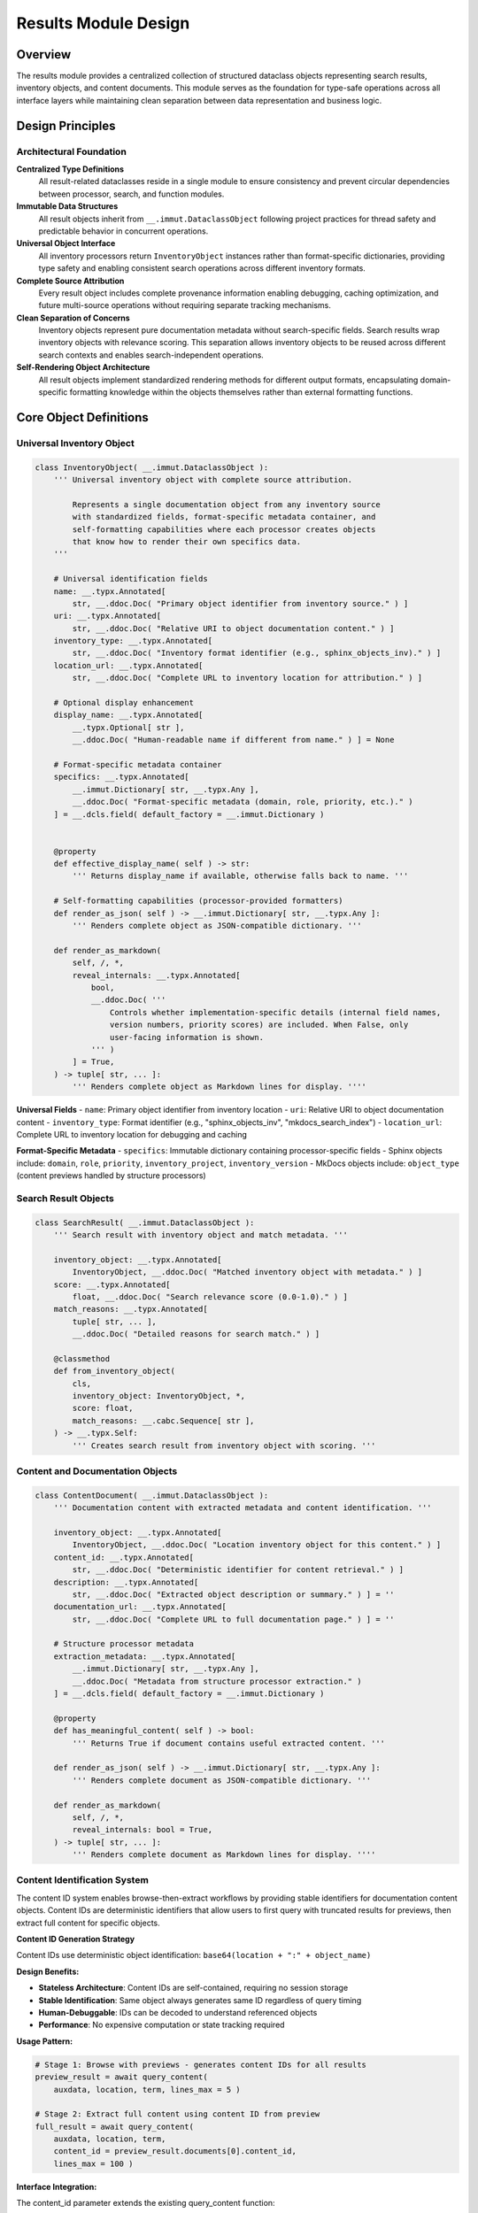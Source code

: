 .. vim: set fileencoding=utf-8:
.. -*- coding: utf-8 -*-
.. +--------------------------------------------------------------------------+
   |                                                                          |
   | Licensed under the Apache License, Version 2.0 (the "License");          |
   | you may not use this file except in compliance with the License.         |
   | You may obtain a copy of the License at                                  |
   |                                                                          |
   |     http://www.apache.org/licenses/LICENSE-2.0                           |
   |                                                                          |
   | Unless required by applicable law or agreed to in writing, software      |
   | distributed under the License is distributed on an "AS IS" BASIS,        |
   | WITHOUT WARRANTIES OR CONDITIONS OF ANY KIND, either express or implied. |
   | See the License for the specific language governing permissions and      |
   | limitations under the License.                                           |
   |                                                                          |
   +--------------------------------------------------------------------------+


*******************************************************************************
Results Module Design
*******************************************************************************

Overview
===============================================================================

The results module provides a centralized collection of structured dataclass 
objects representing search results, inventory objects, and content documents. 
This module serves as the foundation for type-safe operations across all 
interface layers while maintaining clean separation between data representation 
and business logic.

Design Principles
===============================================================================

Architectural Foundation
-------------------------------------------------------------------------------

**Centralized Type Definitions**
  All result-related dataclasses reside in a single module to ensure consistency 
  and prevent circular dependencies between processor, search, and function 
  modules.

**Immutable Data Structures**
  All result objects inherit from ``__.immut.DataclassObject`` following project 
  practices for thread safety and predictable behavior in concurrent operations.

**Universal Object Interface**
  All inventory processors return ``InventoryObject`` instances rather than 
  format-specific dictionaries, providing type safety and enabling consistent 
  search operations across different inventory formats.

**Complete Source Attribution**
  Every result object includes complete provenance information enabling 
  debugging, caching optimization, and future multi-source operations without 
  requiring separate tracking mechanisms.

**Clean Separation of Concerns**
  Inventory objects represent pure documentation metadata without search-specific 
  fields. Search results wrap inventory objects with relevance scoring. This 
  separation allows inventory objects to be reused across different search 
  contexts and enables search-independent operations.

**Self-Rendering Object Architecture**
  All result objects implement standardized rendering methods for different 
  output formats, encapsulating domain-specific formatting knowledge within 
  the objects themselves rather than external formatting functions.

Core Object Definitions
===============================================================================

Universal Inventory Object
-------------------------------------------------------------------------------

.. code-block:: python

    class InventoryObject( __.immut.DataclassObject ):
        ''' Universal inventory object with complete source attribution.
        
            Represents a single documentation object from any inventory source
            with standardized fields, format-specific metadata container, and
            self-formatting capabilities where each processor creates objects
            that know how to render their own specifics data.
        '''
        
        # Universal identification fields
        name: __.typx.Annotated[
            str, __.ddoc.Doc( "Primary object identifier from inventory source." ) ]
        uri: __.typx.Annotated[
            str, __.ddoc.Doc( "Relative URI to object documentation content." ) ]
        inventory_type: __.typx.Annotated[
            str, __.ddoc.Doc( "Inventory format identifier (e.g., sphinx_objects_inv)." ) ]
        location_url: __.typx.Annotated[
            str, __.ddoc.Doc( "Complete URL to inventory location for attribution." ) ]
        
        # Optional display enhancement
        display_name: __.typx.Annotated[
            __.typx.Optional[ str ], 
            __.ddoc.Doc( "Human-readable name if different from name." ) ] = None
        
        # Format-specific metadata container
        specifics: __.typx.Annotated[
            __.immut.Dictionary[ str, __.typx.Any ],
            __.ddoc.Doc( "Format-specific metadata (domain, role, priority, etc.)." ) 
        ] = __.dcls.field( default_factory = __.immut.Dictionary )
        
        
        @property
        def effective_display_name( self ) -> str:
            ''' Returns display_name if available, otherwise falls back to name. '''
        
        # Self-formatting capabilities (processor-provided formatters)
        def render_as_json( self ) -> __.immut.Dictionary[ str, __.typx.Any ]:
            ''' Renders complete object as JSON-compatible dictionary. '''
        
        def render_as_markdown(
            self, /, *,
            reveal_internals: __.typx.Annotated[
                bool,
                __.ddoc.Doc( '''
                    Controls whether implementation-specific details (internal field names, 
                    version numbers, priority scores) are included. When False, only 
                    user-facing information is shown.
                ''' )
            ] = True,
        ) -> tuple[ str, ... ]:
            ''' Renders complete object as Markdown lines for display. ''''
        

**Universal Fields**
- ``name``: Primary object identifier from inventory location
- ``uri``: Relative URI to object documentation content  
- ``inventory_type``: Format identifier (e.g., "sphinx_objects_inv", "mkdocs_search_index")
- ``location_url``: Complete URL to inventory location for debugging and caching

**Format-Specific Metadata**
- ``specifics``: Immutable dictionary containing processor-specific fields
- Sphinx objects include: ``domain``, ``role``, ``priority``, ``inventory_project``, ``inventory_version``
- MkDocs objects include: ``object_type`` (content previews handled by structure processors)

Search Result Objects
-------------------------------------------------------------------------------

.. code-block:: python

    class SearchResult( __.immut.DataclassObject ):
        ''' Search result with inventory object and match metadata. '''
        
        inventory_object: __.typx.Annotated[
            InventoryObject, __.ddoc.Doc( "Matched inventory object with metadata." ) ]
        score: __.typx.Annotated[
            float, __.ddoc.Doc( "Search relevance score (0.0-1.0)." ) ]
        match_reasons: __.typx.Annotated[
            tuple[ str, ... ],
            __.ddoc.Doc( "Detailed reasons for search match." ) ]
        
        @classmethod
        def from_inventory_object(
            cls,
            inventory_object: InventoryObject, *,
            score: float,
            match_reasons: __.cabc.Sequence[ str ],
        ) -> __.typx.Self:
            ''' Creates search result from inventory object with scoring. '''

Content and Documentation Objects
-------------------------------------------------------------------------------

.. code-block:: python

    class ContentDocument( __.immut.DataclassObject ):
        ''' Documentation content with extracted metadata and content identification. '''
        
        inventory_object: __.typx.Annotated[
            InventoryObject, __.ddoc.Doc( "Location inventory object for this content." ) ]
        content_id: __.typx.Annotated[
            str, __.ddoc.Doc( "Deterministic identifier for content retrieval." ) ]
        description: __.typx.Annotated[
            str, __.ddoc.Doc( "Extracted object description or summary." ) ] = ''
        documentation_url: __.typx.Annotated[
            str, __.ddoc.Doc( "Complete URL to full documentation page." ) ] = ''
        
        # Structure processor metadata
        extraction_metadata: __.typx.Annotated[
            __.immut.Dictionary[ str, __.typx.Any ],
            __.ddoc.Doc( "Metadata from structure processor extraction." ) 
        ] = __.dcls.field( default_factory = __.immut.Dictionary )
        
        @property
        def has_meaningful_content( self ) -> bool:
            ''' Returns True if document contains useful extracted content. '''
        
        def render_as_json( self ) -> __.immut.Dictionary[ str, __.typx.Any ]:
            ''' Renders complete document as JSON-compatible dictionary. '''
        
        def render_as_markdown(
            self, /, *,
            reveal_internals: bool = True,
        ) -> tuple[ str, ... ]:
            ''' Renders complete document as Markdown lines for display. ''''

Content Identification System
-------------------------------------------------------------------------------

The content ID system enables browse-then-extract workflows by providing stable identifiers for documentation content objects. Content IDs are deterministic identifiers that allow users to first query with truncated results for previews, then extract full content for specific objects.

**Content ID Generation Strategy**

Content IDs use deterministic object identification: ``base64(location + ":" + object_name)``

**Design Benefits:**

- **Stateless Architecture**: Content IDs are self-contained, requiring no session storage
- **Stable Identification**: Same object always generates same ID regardless of query timing
- **Human-Debuggable**: IDs can be decoded to understand referenced objects
- **Performance**: No expensive computation or state tracking required

**Usage Pattern:**

.. code-block:: python

    # Stage 1: Browse with previews - generates content IDs for all results
    preview_result = await query_content(
        auxdata, location, term, lines_max = 5 )
    
    # Stage 2: Extract full content using content ID from preview
    full_result = await query_content(
        auxdata, location, term, 
        content_id = preview_result.documents[0].content_id,
        lines_max = 100 )

**Interface Integration:**

The content_id parameter extends the existing query_content function:

- **Without content_id**: Returns multiple ContentDocument objects with content IDs populated
- **With content_id**: Filters to single matching ContentDocument with full content
- **Error Handling**: Invalid content IDs raise ProcessorInavailability exceptions

This design transforms query_content from a simple search function into a flexible content navigation tool while maintaining complete backward compatibility and stateless operation.

Query Metadata Objects
===============================================================================

Search and Operation Metadata
-------------------------------------------------------------------------------

.. code-block:: python

    class SearchMetadata( __.immut.DataclassObject ):
        ''' Search operation metadata and performance statistics. '''
        
        results_count: __.typx.Annotated[
            int, __.ddoc.Doc( "Number of results returned to user." ) ]
        results_max: __.typx.Annotated[
            int, __.ddoc.Doc( "Maximum results requested by user." ) ]
        matches_total: __.typx.Annotated[
            __.typx.Optional[ int ], 
            __.ddoc.Doc( "Total matching objects before limit applied." ) ] = None
        search_time_ms: __.typx.Annotated[
            __.typx.Optional[ int ],
            __.ddoc.Doc( "Search execution time in milliseconds." ) ] = None
        
        @property
        def results_truncated( self ) -> bool:
            ''' Returns True if results were limited by results_max. '''
        
        def render_as_json( self ) -> __.immut.Dictionary[ str, __.typx.Any ]:
            ''' Renders search metadata as JSON-compatible dictionary. ''''

    class InventoryLocationInfo( __.immut.DataclassObject ):
        ''' Information about detected inventory location and processor. '''
        
        inventory_type: __.typx.Annotated[
            str, __.ddoc.Doc( "Inventory format type identifier." ) ]
        location_url: __.typx.Annotated[
            str, __.ddoc.Doc( "Complete URL to inventory location." ) ]
        processor_name: __.typx.Annotated[
            str, __.ddoc.Doc( "Name of processor handling this location." ) ]
        confidence: __.typx.Annotated[
            float, __.ddoc.Doc( "Detection confidence score (0.0-1.0)." ) ]
        object_count: __.typx.Annotated[
            int, __.ddoc.Doc( "Total objects available in this inventory." ) ]
        
        def render_as_json( self ) -> __.immut.Dictionary[ str, __.typx.Any ]:
            ''' Renders location info as JSON-compatible dictionary. '''

Detection Result Objects
-------------------------------------------------------------------------------

.. code-block:: python

    class Detection( __.immut.DataclassObject ):
        ''' Processor detection information with confidence scoring. '''
        
        processor_name: __.typx.Annotated[
            str, __.ddoc.Doc( "Name of the processor that can handle this location." ) ]
        confidence: __.typx.Annotated[
            float, __.ddoc.Doc( "Detection confidence score (0.0-1.0)." ) ]
        processor_type: __.typx.Annotated[
            str, __.ddoc.Doc( "Type of processor (inventory, structure)." ) ]
        detection_metadata: __.typx.Annotated[
            __.immut.Dictionary[ str, __.typx.Any ],
            __.ddoc.Doc( "Processor-specific detection metadata." ) 
        ] = __.dcls.field( default_factory = __.immut.Dictionary )

    class DetectionsResult( __.immut.DataclassObject ):
        ''' Detection results with processor selection and timing metadata. '''
        
        source: __.typx.Annotated[
            str, __.ddoc.Doc( "Primary location URL for detection operation." ) ]
        detections: __.typx.Annotated[
            tuple[ Detection, ... ],
            __.ddoc.Doc( "All processor detections found for location." ) ]
        detection_optimal: __.typx.Annotated[
            __.typx.Optional[ Detection ],
            __.ddoc.Doc( "Best detection result based on confidence scoring." ) ]
        time_detection_ms: __.typx.Annotated[
            int, __.ddoc.Doc( "Detection operation time in milliseconds." ) ]
        
        def render_as_json( self ) -> __.immut.Dictionary[ str, __.typx.Any ]:
            ''' Renders detection results as JSON-compatible dictionary. '''
        
        def render_as_markdown(
            self, /, *,
            reveal_internals: bool = True,
        ) -> tuple[ str, ... ]:
            ''' Renders detection results as Markdown lines for display. ''''

Processor Survey Result Objects
-------------------------------------------------------------------------------

.. code-block:: python

    class ProcessorInfo( __.immut.DataclassObject ):
        ''' Information about a processor and its capabilities. '''
        
        processor_name: __.typx.Annotated[
            str, __.ddoc.Doc( "Name of the processor for identification." ) ]
        processor_type: __.typx.Annotated[
            str, __.ddoc.Doc( "Type of processor (inventory, structure)." ) ]
        capabilities: __.typx.Annotated[
            __.interfaces.ProcessorCapabilities,
            __.ddoc.Doc( "Complete capability description for processor." ) ]
        
        def render_as_json( self ) -> __.immut.Dictionary[ str, __.typx.Any ]:
            ''' Renders processor info as JSON-compatible dictionary. '''
        
        def render_as_markdown(
            self, /, *,
            reveal_internals: bool = True,
        ) -> tuple[ str, ... ]:
            ''' Renders processor info as Markdown lines for display. '''

    class ProcessorsSurveyResult( __.immut.DataclassObject ):
        ''' Survey results listing available processors and capabilities. '''
        
        genus: __.typx.Annotated[
            __.interfaces.ProcessorGenera, 
            __.ddoc.Doc( "Processor genus that was surveyed (inventory or structure)." ) ]
        filter_name: __.typx.Annotated[
            __.typx.Optional[ str ],
            __.ddoc.Doc( "Optional processor name filter applied to survey." ) ] = None
        processors: __.typx.Annotated[
            tuple[ ProcessorInfo, ... ],
            __.ddoc.Doc( "Available processors matching survey criteria." ) ]
        survey_time_ms: __.typx.Annotated[
            int, __.ddoc.Doc( "Survey operation time in milliseconds." ) ]
        
        def render_as_json( self ) -> __.immut.Dictionary[ str, __.typx.Any ]:
            ''' Renders survey results as JSON-compatible dictionary. '''
        
        def render_as_markdown(
            self, /, *,
            reveal_internals: bool = True,
        ) -> tuple[ str, ... ]:
            ''' Renders survey results as Markdown lines for display. ''''

Error Handling Objects
-------------------------------------------------------------------------------

The error handling architecture supports both structured error responses for API boundaries and self-rendering exceptions for natural Python exception flow. This dual approach enables clean function signatures while maintaining structured error information across interface layers.

**Self-Rendering Exception Base Classes**

.. code-block:: python

    class Omniexception( __.immut.Object, BaseException ):
        ''' Base for all exceptions raised by package API. '''

    class Omnierror( Omniexception, Exception ):
        ''' Base for error exceptions with self-rendering capability. '''
        
        @__.abc.abstractmethod
        def render_as_json( self ) -> __.immut.Dictionary[ str, __.typx.Any ]:
            ''' Renders exception as JSON-compatible dictionary. '''
        
        @__.abc.abstractmethod  
        def render_as_markdown( self ) -> tuple[ str, ... ]:
            ''' Renders exception as Markdown lines for display. '''

**Domain-Specific Self-Rendering Exceptions**

.. code-block:: python

    class ProcessorInavailability( Omnierror, RuntimeError ):
        ''' No processor found to handle source. '''

        def __init__(
            self,
            source: __.typx.Annotated[
                str, __.ddoc.Doc( "Source URL that could not be processed." ) ],
            genus: __.Absential[ str ] = __.absent,
            query: __.Absential[ str ] = __.absent,
        ): ...

        def render_as_json( self ) -> __.immut.Dictionary[ str, __.typx.Any ]:
            ''' Renders processor unavailability as JSON-compatible dictionary. '''

    class InventoryInaccessibility( Omnierror, RuntimeError ):
        ''' Inventory location cannot be accessed. '''

        def __init__(
            self,
            location: __.typx.Annotated[
                str, __.ddoc.Doc( "Inventory location URL." ) ],
            cause: __.typx.Annotated[
                __.typx.Optional[ BaseException ],
                __.ddoc.Doc( "Underlying exception that caused inaccessibility." )
            ] = None,
        ): ...

    class InventoryInvalidity( Omnierror, ValueError ):
        ''' Inventory data format is invalid or corrupted. '''

        def __init__(
            self,
            location: __.typx.Annotated[
                str, __.ddoc.Doc( "Inventory location URL." ) ],
            details: __.typx.Annotated[
                str, __.ddoc.Doc( "Description of invalidity." )
            ],
        ): ...


Complete Query Results
-------------------------------------------------------------------------------

.. code-block:: python

    class InventoryQueryResult( __.immut.DataclassObject ):
        ''' Complete result structure for inventory queries. '''
        
        location: __.typx.Annotated[
            str, __.ddoc.Doc( "Primary location URL for this query." ) ]
        query: __.typx.Annotated[
            str, __.ddoc.Doc( "Search term or query string used." ) ]
        objects: __.typx.Annotated[
            tuple[ InventoryObject, ... ],
            __.ddoc.Doc( "Inventory objects matching search criteria." ) ]
        search_metadata: __.typx.Annotated[
            SearchMetadata, __.ddoc.Doc( "Search execution and result metadata." ) ]
        inventory_locations: __.typx.Annotated[
            tuple[ InventoryLocationInfo, ... ],
            __.ddoc.Doc( "Information about inventory locations used." ) ]
        
        def render_as_json( self ) -> __.immut.Dictionary[ str, __.typx.Any ]:
            ''' Renders inventory query result as JSON-compatible dictionary. '''
        
        def render_as_markdown(
            self, /, *,
            reveal_internals: bool = True,
        ) -> tuple[ str, ... ]:
            ''' Renders inventory query result as Markdown lines for display. '''

    class ContentQueryResult( __.immut.DataclassObject ):
        ''' Complete result structure for content queries. '''
        
        location: __.typx.Annotated[
            str, __.ddoc.Doc( "Primary location URL for this query." ) ]
        query: __.typx.Annotated[
            str, __.ddoc.Doc( "Search term or query string used." ) ]
        documents: __.typx.Annotated[
            tuple[ ContentDocument, ... ],
            __.ddoc.Doc( "Documentation content for matching objects." ) ]
        search_metadata: __.typx.Annotated[
            SearchMetadata, __.ddoc.Doc( "Search execution and result metadata." ) ]
        inventory_locations: __.typx.Annotated[
            tuple[ InventoryLocationInfo, ... ],
            __.ddoc.Doc( "Information about inventory locations used." ) ]
        
        def render_as_json(
            self, /, *,
            lines_max: __.typx.Optional[ int ] = None,
        ) -> __.immut.Dictionary[ str, __.typx.Any ]:
            ''' Renders content query result as JSON-compatible dictionary with optional content truncation. '''
        
        def render_as_markdown(
            self, /, *,
            reveal_internals: bool = True,
            lines_max: __.typx.Annotated[
                __.typx.Optional[ int ],
                __.ddoc.Doc( "Maximum lines to display per content result." )
            ] = None,
        ) -> tuple[ str, ... ]:
            ''' Renders content query result as Markdown lines for display. '''

Processor Integration Design
===============================================================================

Enhanced Base Classes
-------------------------------------------------------------------------------

The processor layer integrates with structured objects through updated return types:

.. code-block:: python

    # processors.py - Enhanced base class
    class InventoryDetection( Detection ):
        ''' Enhanced base class returning structured objects. '''

        @__.abc.abstractmethod
        async def filter_inventory(
            self,
            auxdata: __.ApplicationGlobals,
            location: str, /, *,
            filters: __.cabc.Mapping[ str, __.typx.Any ],
            details: __.InventoryQueryDetails = (
                __.InventoryQueryDetails.Documentation ),
        ) -> tuple[ InventoryObject, ... ]:
            ''' Returns structured inventory objects instead of dictionaries. '''

Processor Object Formatting
-------------------------------------------------------------------------------

Each processor provides consistent object formatting:

.. code-block:: python

    # Sphinx processor formatting
    def format_inventory_object(
        sphinx_object: __.typx.Any,
        inventory: __.typx.Any,
        location_url: str,
    ) -> InventoryObject:
        ''' Formats Sphinx inventory object with complete attribution. '''
        
        return InventoryObject(
            name = sphinx_object.name,
            uri = sphinx_object.uri,
            inventory_type = 'sphinx_objects_inv',
            location_url = location_url,
            display_name = (
                sphinx_object.dispname 
                if sphinx_object.dispname != '-' 
                else None ),
            specifics = __.immut.Dictionary(
                domain = sphinx_object.domain,
                role = sphinx_object.role,
                priority = sphinx_object.priority,
                inventory_project = inventory.project,
                inventory_version = inventory.version ) )

    # MkDocs processor formatting  
    def format_inventory_object(
        mkdocs_document: __.cabc.Mapping[ str, __.typx.Any ],
        location_url: str,
    ) -> InventoryObject:
        ''' Formats MkDocs search index document with attribution. '''
        
        typed_doc = dict( mkdocs_document )
        location = str( typed_doc.get( 'location', '' ) )
        title = str( typed_doc.get( 'title', '' ) )
        
        return InventoryObject(
            name = title,
            uri = location,
            inventory_type = 'mkdocs_search_index',
            location_url = location_url,
            specifics = __.immut.Dictionary(
                domain = 'page',
                role = 'doc', 
                priority = '1',
                object_type = 'page' ) )

Functions Layer Integration
===============================================================================

Enhanced Business Logic Functions
-------------------------------------------------------------------------------

The functions module provides clean business logic functions using natural exception flow with self-rendering exceptions:

.. code-block:: python

    # functions.py - Clean signatures with exception-based error handling
    async def query_inventory(
        auxdata: __.ApplicationGlobals,
        location: __.typx.Annotated[ str, __.ddoc.Fname( 'location argument' ) ],
        term: str, /, *,
        processor_name: __.Absential[ str ] = __.absent,
        search_behaviors: __.SearchBehaviors = _search_behaviors_default,
        filters: __.cabc.Mapping[ str, __.typx.Any ] = _filters_default,
        details: __.InventoryQueryDetails = (
            __.InventoryQueryDetails.Documentation ),
        results_max: int = 5,
    ) -> InventoryQueryResult:
        ''' Returns structured inventory query results. Raises domain exceptions on error. '''

    async def query_content(
        auxdata: __.ApplicationGlobals,
        location: __.typx.Annotated[ str, __.ddoc.Fname( 'location argument' ) ],
        term: str, /, *,
        processor_name: __.Absential[ str ] = __.absent,
        search_behaviors: __.SearchBehaviors = _search_behaviors_default,
        filters: __.cabc.Mapping[ str, __.typx.Any ] = _filters_default,
        content_id: __.Absential[ str ] = __.absent,
        results_max: int = 10,
        lines_max: __.typx.Optional[ int ] = None,
    ) -> ContentQueryResult:
        ''' Returns structured content query results. When content_id provided, returns single matching document. Raises domain exceptions on error. '''

    async def detect(
        auxdata: __.ApplicationGlobals,
        location: __.typx.Annotated[ str, __.ddoc.Fname( 'location argument' ) ], /, *,
        processor_name: __.Absential[ str ] = __.absent,
        processor_types: __.cabc.Sequence[ str ] = ( 'inventory', 'structure' ),
    ) -> DetectionsResult:
        ''' Returns structured detection results with processor selection and timing. '''

    async def survey_processors(
        auxdata: __.ApplicationGlobals, /, 
        genus: __.interfaces.ProcessorGenera,
        name: __.typx.Optional[ str ] = None,
    ) -> ProcessorsSurveyResult:
        ''' Returns structured survey results listing available processors and capabilities. '''


Error Handling Patterns
-------------------------------------------------------------------------------

The system uses **self-rendering exceptions** for natural Python error flow with clean function signatures and consistent error presentation across interface layers.

**Self-Rendering Exception Pattern**

Functions use natural exception flow with domain-specific self-rendering exceptions:

.. code-block:: python

    # Business logic functions with clean signatures
    async def query_inventory(
        auxdata: __.ApplicationGlobals,
        location: str,
        term: str, /, *,
        search_behaviors: __.SearchBehaviors = _search_behaviors_default,
        filters: __.cabc.Mapping[ str, __.typx.Any ] = _filters_default,
        details: __.InventoryQueryDetails = __.InventoryQueryDetails.Documentation,
        results_max: int = 5,
    ) -> InventoryQueryResult:
        ''' Returns structured inventory query results. Raises domain exceptions on error. '''

    # Processor layer raises self-rendering exceptions
    class SphinxInventoryProcessor:
        async def query_inventory( 
            self, filters: __.cabc.Mapping[ str, __.typx.Any ], 
            details: __.InventoryQueryDetails 
        ) -> tuple[ __.InventoryObject, ... ]:
            try:
                inventory = extract_inventory( base_url )
                return tuple( format_objects( inventory, filters ) )
            except ConnectionError as exc:
                raise InventoryInaccessibility( location = url, cause = exc )
            except ParseError as exc:
                raise InventoryInvalidity( location = url, details = str( exc ) )

**Interface Layer Exception Handling**

Interface layers use Aspect-Oriented Programming (AOP) patterns with decorators:

.. code-block:: python

    # MCP Server - Exception interception decorator signature
    def intercept_errors( func ) -> __.cabc.Callable:
        ''' Intercepts package exceptions and renders them as JSON for MCP. '''

    @intercept_errors
    async def query_inventory_mcp( location: str, term: str, ... ):
        ''' Searches object inventory by name with fuzzy matching. '''

    # CLI Layer - Parameterized exception handling decorator signature
    def intercept_errors( 
        stream: __.typx.TextIO, 
        display_format: __.DisplayFormat 
    ) -> __.cabc.Callable:
        ''' Creates decorator to intercept package exceptions and render for CLI. '''


Search Engine Integration
===============================================================================

Enhanced Search Result Objects
-------------------------------------------------------------------------------

.. code-block:: python

    # search.py - Enhanced to work with structured objects
    def filter_by_name(
        objects: __.cabc.Sequence[ InventoryObject ],
        term: str, /, *,
        match_mode: __.MatchMode = __.MatchMode.Fuzzy,
        fuzzy_threshold: int = 50,
    ) -> tuple[ SearchResult, ... ]:
        ''' Enhanced search filtering returning structured results. '''

Self-Rendering Architecture
-------------------------------------------------------------------------------

**Universal Rendering Interface**
All structured result objects implement standardized rendering methods:

.. code-block:: python

    # Universal rendering interface for all result objects
    def render_as_json( self ) -> __.immut.Dictionary[ str, __.typx.Any ]:
        ''' Renders object as JSON-compatible immutable dictionary. '''
        
    def render_as_markdown( 
        self, /, *, 
        reveal_internals: bool = True 
    ) -> tuple[ str, ... ]:
        ''' Renders object as Markdown lines for CLI display. '''

**Domain-Specific Rendering Implementation**
Each object encapsulates its own formatting logic:

.. code-block:: python

    # InventoryObject rendering example
    def render_as_json( self ) -> __.immut.Dictionary[ str, __.typx.Any ]:
        ''' Returns JSON-compatible dictionary with domain knowledge. '''
        result = __.immut.Dictionary(
            name = self.name,
            uri = self.uri,
            inventory_type = self.inventory_type,
            location_url = self.location_url,
            display_name = self.display_name,
            effective_display_name = self.effective_display_name,
        )
        # Merge with domain-specific formatting logic
        return result.union( self.specifics )
    
    def render_as_markdown( 
        self, /, *, reveal_internals: bool = True 
    ) -> tuple[ str, ... ]:
        ''' Returns Markdown lines using processor-specific formatting. '''
        lines = [ f"### `{self.effective_display_name}`" ]
        # Domain-specific formatting logic implemented by processors
        return tuple( lines )

Validation and Type Safety
===============================================================================

Object Validation Strategy
-------------------------------------------------------------------------------

Validation of result objects is implemented at object initialization
through ``__post_init__`` methods when validation is needed. This ensures
that invalid objects cannot be constructed and provides fail-fast behavior
with guaranteed valid state.

Objects own their validity invariants through initialization-time validation
rather than relying on external validation functions.

Module Organization
===============================================================================

File Structure and Imports
-------------------------------------------------------------------------------

.. code-block:: python

    # results.py - Core results module
    from . import __

    # Core result objects
    class InventoryObject( __.immut.DataclassObject ): ...
    class SearchResult( __.immut.DataclassObject ): ...
    class ContentDocument( __.immut.DataclassObject ): ...

    # Metadata objects  
    class SearchMetadata( __.immut.DataclassObject ): ...
    class InventoryLocationInfo( __.immut.DataclassObject ): ...

    # Complete query results
    class InventoryQueryResult( __.immut.DataclassObject ): ...
    class ContentQueryResult( __.immut.DataclassObject ): ...
    class DetectionsResult( __.immut.DataclassObject ): ...
    
    # Survey results
    class ProcessorInfo( __.immut.DataclassObject ): ...
    class ProcessorsSurveyResult( __.immut.DataclassObject ): ...


    # Serialization support
    def serialize_for_json( ... ): ...

    # Type aliases (at end to avoid forward references)
    InventoryObjects: __.typx.TypeAlias = __.cabc.Sequence[ InventoryObject ]
    SearchResults: __.typx.TypeAlias = __.cabc.Sequence[ SearchResult ]
    ContentDocuments: __.typx.TypeAlias = __.cabc.Sequence[ ContentDocument ]
    

.. code-block:: python

    # exceptions.py - Self-rendering exception hierarchy
    from . import __

    # Base exception hierarchy
    class Omniexception( __.immut.Object, BaseException ): ...
    class Omnierror( Omniexception, Exception ): ...

    # Domain-specific exceptions with self-rendering capabilities
    class ProcessorInavailability( Omnierror, RuntimeError ): ...
    class InventoryInaccessibility( Omnierror, RuntimeError ): ...
    class InventoryInvalidity( Omnierror, ValueError ): ...
    class ContentInaccessibility( Omnierror, RuntimeError ): ...
    class ContentInvalidity( Omnierror, ValueError ): ...

Presentation Layer Integration
===============================================================================

CLI and Renderers Integration
-------------------------------------------------------------------------------

The self-rendering architecture enables clean separation between business logic 
and presentation concerns:

**Presentation vs Business Logic Separation**
- **Objects handle domain logic**: ``result.render_as_json()``
- **CLI coordinators handle presentation**: truncation, formatting, display helpers
- **MCP server uses objects directly**: no CLI-specific presentation layer

**Direct Self-Rendering Architecture**
Objects handle all presentation directly through self-rendering methods, eliminating
the need for external presentation coordination layers.

Integration Benefits
===============================================================================

**Clean Function Signatures**
- Natural exception flow eliminates verbose union return types  
- Business logic functions have clean success-case signatures
- Type annotations reflect actual success types without error boilerplate
- Function signatures become more readable and maintainable

**Type Safety and IDE Support**
- Compile-time validation of object structure and field access
- Full IDE autocompletion and refactoring support  
- Static analysis capabilities for detecting field usage
- Exception type hierarchy provides structured error catching patterns

**Self-Rendering Architecture**
- Exceptions handle their own presentation logic through render methods
- Objects encapsulate format-specific knowledge within themselves  
- Clean separation between business logic and presentation concerns
- Consistent error display across CLI and MCP interfaces without duplication

**Aspect-Oriented Error Handling**
- Interface layers use decorators for cross-cutting error handling concerns
- Business logic remains pure with no error marshaling overhead
- Single point of error presentation control per interface layer
- Exception handling behavior easily modified without touching business functions

**Domain-Specific Rendering**
- Processors provide domain expertise through object rendering methods
- Extensible rendering without modifying CLI or interface layers
- Complete error context preservation from point of failure to presentation
- Self-contained formatting logic reduces coupling between layers

**Complete Source Attribution**
- Full provenance tracking for every inventory object
- Enhanced debugging capabilities with location-specific metadata
- Foundation for future multi-source aggregation capabilities
- Exception objects maintain complete failure context

**Consistency and Maintainability**  
- Unified interface across all inventory processor types
- Clear separation between universal and format-specific data
- Predictable object structure for interface layers
- Error handling complexity isolated to exception classes and decorators

**Performance and Scalability**
- Immutable objects enable safe concurrent access
- Structural sharing reduces memory overhead
- Efficient serialization for network transmission
- Exception-based flow avoids creating error objects for success cases
- Domain-specific rendering optimizations contained within objects

This results module design provides a robust foundation for type-safe operations 
across all system components while maintaining clean architectural boundaries 
and enabling future enhancements through structured object capabilities and 
self-rendering architecture.